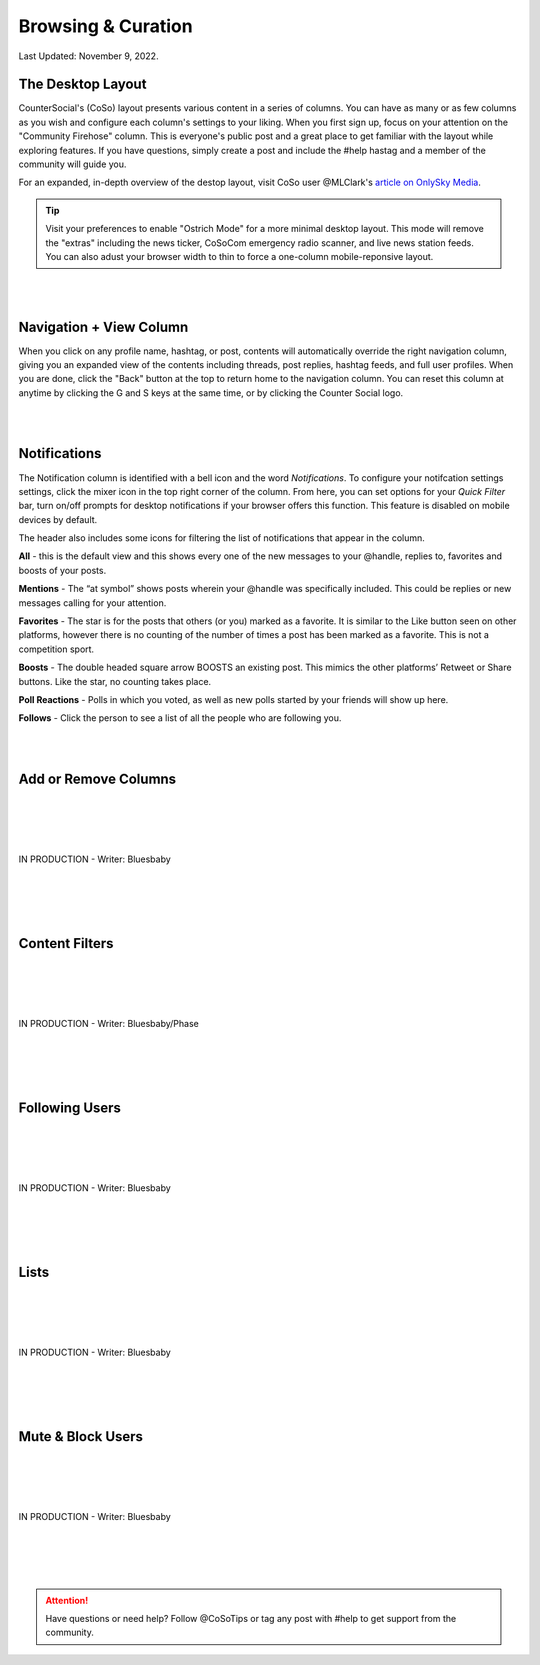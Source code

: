 Browsing & Curation
=====

Last Updated: November 9, 2022. 

The Desktop Layout
------------
.. image:: _images/img_destoplayout.jpg

CounterSocial's (CoSo) layout presents various content in a series of columns. You can have as many or as few columns as you wish and configure each column's settings to your liking. When you first sign up, focus on your attention on the "Community Firehose" column. This is everyone's public post and a great place to get familiar with the layout while exploring features. If you have questions, simply create a post and include the #help hastag and a member of the community will guide you. 



For an expanded, in-depth overview of the destop layout, visit CoSo user @MLClark's `article on OnlySky Media <https://onlysky.media/mclark/countersocial-isnt-the-new-twitter-its-something-way-better/>`_.

.. tip:: Visit your preferences to enable "Ostrich Mode" for a more minimal desktop layout. This mode will remove the "extras" including the news ticker, CoSoCom emergency radio scanner, and live news station feeds. You can also adust your browser width to thin to force a one-column mobile-reponsive layout. 

| 
| 
Navigation + View Column
------------

When you click on any profile name, hashtag, or post, contents will automatically override the right navigation column, giving you an expanded view of the contents including threads, post replies, hashtag feeds, and full user profiles. When you are done, click the "Back" button at the top to return home to the navigation column. You can reset this column at anytime by clicking the G and S keys at the same time, or by clicking the Counter Social logo. 

| 
| 
Notifications
------------

The Notification column is identified with a bell icon and the word *Notifications*. To configure your notifcation settings settings, click the mixer icon in the top right corner of the column. From here, you can set options for your *Quick Filter* bar, turn on/off prompts for desktop notifications if your browser offers this function. This feature is disabled on mobile devices by default. 

The header also includes some icons for filtering the list of notifications that appear in the column. 

.. image:: img_noticolumn.jpg

**All** - this is the default view and this shows every one of the new messages to your @handle, replies to, favorites and boosts of your posts.

**Mentions** - The “at symbol” shows posts wherein your @handle was specifically included. This could be replies or new messages calling for your attention.

**Favorites** - The star is for the posts that others (or you) marked as a favorite. It is similar to the Like button seen on other platforms, however there is no counting of the number of times a post has been marked as a favorite. This is not a competition sport.

**Boosts** - The double headed square arrow BOOSTS  an existing post. This mimics the other platforms’  Retweet or Share buttons. Like the star, no counting takes place. 

**Poll Reactions** - Polls in which you voted, as well as new polls started by your friends will show up here.

**Follows** - Click the person to see a list of all the people who are following you. 




| 
| 
Add or Remove Columns
------------

.. image:: img_columnsettings.jpg
| 
| 
| 
| 
| IN PRODUCTION - Writer: Bluesbaby
| 
| 
| 
| 

Content Filters
------------

.. image:: _images/img_filters.jpg

| 
| 
| 
| 
| IN PRODUCTION - Writer: Bluesbaby/Phase
| 
| 
| 
| 

Following Users
------------
| 
| 
| 
| 
| IN PRODUCTION - Writer: Bluesbaby
| 
| 
| 
| 

Lists
------------
| 
| 
| 
| 
| IN PRODUCTION - Writer: Bluesbaby
| 
| 
| 
| 

Mute & Block Users
------------
| 
| 
| 
| 
| IN PRODUCTION - Writer: Bluesbaby
| 
| 
| 
| 


.. attention:: Have questions or need help? Follow @CoSoTips or tag any post with #help to get support from the community. 
